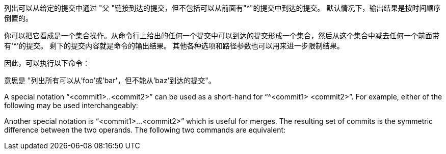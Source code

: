 列出可以从给定的提交中通过 "父 "链接到达的提交，但不包括可以从前面有"{caret}"的提交中到达的提交。 默认情况下，输出结果是按时间顺序倒置的。

你可以把它看成是一个集合操作。从命令行上给出的任何一个提交中可以到达的提交形成一个集合，然后从这个集合中减去任何一个前面带有'{caret}'的提交。 剩下的提交内容就是命令的输出结果。 其他各种选项和路径参数也可以用来进一步限制结果。

因此，可以执行以下命令：

ifdef::git-rev-list[]
-----------------------------------------------------------------------
$ git rev-list foo bar ^baz
-----------------------------------------------------------------------
endif::git-rev-list[]
ifdef::git-log[]
-----------------------------------------------------------------------
$ git log foo bar ^baz
-----------------------------------------------------------------------
endif::git-log[]

意思是 "列出所有可以从'foo'或'bar'，但不能从'baz'到达的提交"。

A special notation "`<commit1>..<commit2>`" can be used as a short-hand for "`^<commit1> <commit2>`". For example, either of the following may be used interchangeably:

ifdef::git-rev-list[]
-----------------------------------------------------------------------
$ git rev-list origin..HEAD
$ git rev-list HEAD ^origin
-----------------------------------------------------------------------
endif::git-rev-list[]
ifdef::git-log[]
-----------------------------------------------------------------------
$ git log origin..HEAD
$ git log HEAD ^origin
-----------------------------------------------------------------------
endif::git-log[]

Another special notation is "`<commit1>...<commit2>`" which is useful for merges. The resulting set of commits is the symmetric difference between the two operands. The following two commands are equivalent:

ifdef::git-rev-list[]
-----------------------------------------------------------------------
$ git rev-list A B --not $(git merge-base --all A B)
$ git rev-list A...B
-----------------------------------------------------------------------
endif::git-rev-list[]
ifdef::git-log[]
-----------------------------------------------------------------------
$ git log A B --not $(git merge-base --all A B)
$ git log A...B
-----------------------------------------------------------------------
endif::git-log[]
